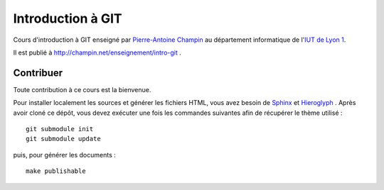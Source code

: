 Introduction à GIT
==================

Cours d'introduction à GIT
enseigné par `Pierre-Antoine Champin`_
au département informatique de l'`IUT de Lyon 1`_.

Il est publié à http://champin.net/enseignement/intro-git .

.. _Pierre-Antoine Champin: http://champin.net/
.. _IUT de Lyon 1: http://iut.univ-lyon1.fr/

Contribuer
++++++++++

Toute contribution à ce cours est la bienvenue.

Pour installer localement les sources et générer les fichiers HTML,
vous avez besoin de Sphinx_ et Hieroglyph_ .
Après avoir cloné ce dépôt,
vous devez exécuter une fois les commandes suivantes
afin de récupérer le thème utilisé ::

  git submodule init
  git submodule update

puis, pour générer les documents ::

  make publishable

.. _Sphinx: http://sphinx-doc.org/
.. _Hieroglyph: http://hieroglyph.io/
